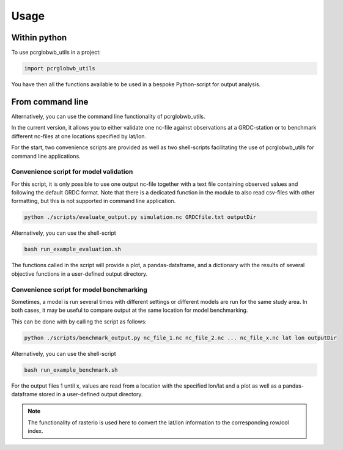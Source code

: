 =====
Usage
=====

Within python
--------------------

To use pcrglobwb_utils in a project:

.. code-block:: Python

    import pcrglobwb_utils

You have then all the functions available to be used in a bespoke Python-script for output analysis.

From command line
---------------------

Alternatively, you can use the command line functionality of pcrglobwb_utils.

In the current version, it allows you to either validate one nc-file against observations at a GRDC-station or to benchmark different nc-files at one locations specified by lat/lon.

For the start, two convenience scripts are provided as well as two shell-scripts facilitating the use of pcrglobwb_utils for command line applications.

Convenience script for model validation
^^^^^^^^^^^^^^^^^^^^^^^^^^^^^^^^^^^^^^^^^^^^

For this script, it is only possible to use one output nc-file together with a text file containing observed values and following the default GRDC format.
Note that there is a dedicated function in the module to also read csv-files with other formatting, but this is not supported in command line application.

.. code-block:: Python

    python ./scripts/evaluate_output.py simulation.nc GRDCfile.txt outputDir

Alternatively, you can use the shell-script

.. code-block:: console

    bash run_example_evaluation.sh

The functions called in the script will provide a plot, a pandas-dataframe, and a dictionary with the results of several objective functions in a user-defined output directory.

Convenience script for model benchmarking
^^^^^^^^^^^^^^^^^^^^^^^^^^^^^^^^^^^^^^^^^^^^^^

Sometimes, a model is run several times with different settings or different models are run for the same study area.
In both cases, it may be useful to compare output at the same location for model benchmarking.

This can be done with by calling the script as follows:

.. code-block:: Python

    python ./scripts/benchmark_output.py nc_file_1.nc nc_file_2.nc ... nc_file_x.nc lat lon outputDir

Alternatively, you can use the shell-script

.. code-block:: console

    bash run_example_benchmark.sh

For the output files 1 until x, values are read from a location with the specified lon/lat and a plot as well as a pandas-dataframe stored in a user-defined output directory.

.. note:: The functionality of rasterio is used here to convert the lat/lon information to the corresponding row/col index.

    



